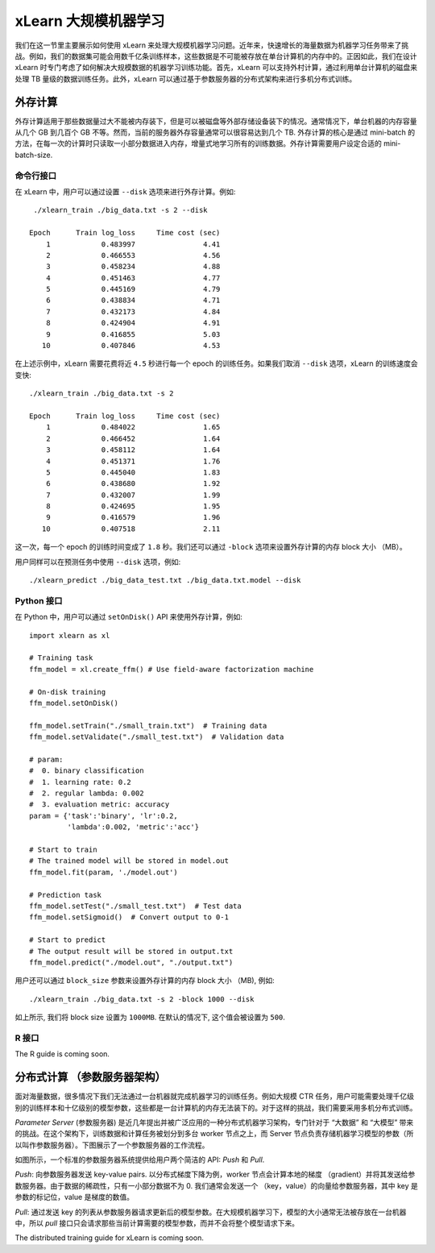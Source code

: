 xLearn 大规模机器学习
^^^^^^^^^^^^^^^^^^^^^^^^^^^^^^^^

我们在这一节里主要展示如何使用 xLearn 来处理大规模机器学习问题。近年来，快速增长的海量数据为机器学习任务带来了挑战。例如，我们的数据集可能会用数千亿条训练样本，这些数据是不可能被存放在单台计算机的内存中的。正因如此，我们在设计 xLearn 时专门考虑了如何解决大规模数据的机器学习训练功能。首先，xLearn 可以支持外村计算，通过利用单台计算机的磁盘来处理 TB 量级的数据训练任务。此外，xLearn 可以通过基于参数服务器的分布式架构来进行多机分布式训练。

外存计算
--------------------------------

外存计算适用于那些数据量过大不能被内存装下，但是可以被磁盘等外部存储设备装下的情况。通常情况下，单台机器的内存容量从几个 GB 到几百个 GB 不等。然而，当前的服务器外存容量通常可以很容易达到几个 TB. 外存计算的核心是通过 mini-batch 的方法，在每一次的计算时只读取一小部分数据进入内存，增量式地学习所有的训练数据。外存计算需要用户设定合适的 mini-batch-size.

.. image:: ../images/out-of-core.png
    :width: 500   

命令行接口
===================================================

在 xLearn 中，用户可以通过设置 ``--disk`` 选项来进行外存计算。例如: ::

    ./xlearn_train ./big_data.txt -s 2 --disk

   Epoch      Train log_loss     Time cost (sec)
       1            0.483997                4.41
       2            0.466553                4.56
       3            0.458234                4.88
       4            0.451463                4.77
       5            0.445169                4.79
       6            0.438834                4.71
       7            0.432173                4.84
       8            0.424904                4.91
       9            0.416855                5.03
      10            0.407846                4.53

在上述示例中，xLearn 需要花费将近 ``4.5`` 秒进行每一个 epoch 的训练任务。如果我们取消 ``--disk`` 选项，xLearn 的训练速度会变快: ::

    ./xlearn_train ./big_data.txt -s 2

    Epoch      Train log_loss     Time cost (sec)
        1            0.484022                1.65
        2            0.466452                1.64
        3            0.458112                1.64
        4            0.451371                1.76
        5            0.445040                1.83
        6            0.438680                1.92
        7            0.432007                1.99
        8            0.424695                1.95
        9            0.416579                1.96
       10            0.407518                2.11

这一次，每一个 epoch 的训练时间变成了 ``1.8`` 秒。我们还可以通过 ``-block`` 选项来设置外存计算的内存 block 大小 （MB）。

用户同样可以在预测任务中使用 ``--disk`` 选项，例如: ::

    ./xlearn_predict ./big_data_test.txt ./big_data.txt.model --disk

Python 接口
===================================================

在 Python 中，用户可以通过 ``setOnDisk()`` API 来使用外存计算，例如: ::

    import xlearn as xl

    # Training task
    ffm_model = xl.create_ffm() # Use field-aware factorization machine

    # On-disk training
    ffm_model.setOnDisk()

    ffm_model.setTrain("./small_train.txt")  # Training data
    ffm_model.setValidate("./small_test.txt")  # Validation data

    # param:
    #  0. binary classification
    #  1. learning rate: 0.2
    #  2. regular lambda: 0.002
    #  3. evaluation metric: accuracy
    param = {'task':'binary', 'lr':0.2, 
             'lambda':0.002, 'metric':'acc'}

    # Start to train
    # The trained model will be stored in model.out
    ffm_model.fit(param, './model.out')

    # Prediction task
    ffm_model.setTest("./small_test.txt")  # Test data
    ffm_model.setSigmoid()  # Convert output to 0-1

    # Start to predict
    # The output result will be stored in output.txt
    ffm_model.predict("./model.out", "./output.txt")

用户还可以通过 ``block_size`` 参数来设置外存计算的内存 block 大小 （MB), 例如: ::

    ./xlearn_train ./big_data.txt -s 2 -block 1000 --disk

如上所示, 我们将 block size 设置为 ``1000MB``. 在默认的情况下, 这个值会被设置为 ``500``.

R 接口
===================================================

The R guide is coming soon.

分布式计算 （参数服务器架构）
--------------------------------

面对海量数据，很多情况下我们无法通过一台机器就完成机器学习的训练任务。例如大规模 CTR 任务，用户可能需要处理千亿级别的训练样本和十亿级别的模型参数，这些都是一台计算机的内存无法装下的。对于这样的挑战，我们需要采用多机分布式训练。

*Parameter Server* (参数服务器) 是近几年提出并被广泛应用的一种分布式机器学习架构，专门针对于 “大数据” 和 “大模型” 带来的挑战。在这个架构下，训练数据和计算任务被划分到多台 worker 节点之上，而 Server 节点负责存储机器学习模型的参数（所以叫作参数服务器）。下图展示了一个参数服务器的工作流程。

.. image:: ../images/ps.png
    :width: 500   

如图所示，一个标准的参数服务器系统提供给用户两个简洁的 API: *Push* 和 *Pull*. 

*Push*: 向参数服务器发送 key-value pairs. 以分布式梯度下降为例，worker 节点会计算本地的梯度 （gradient）并将其发送给参数服务器。由于数据的稀疏性，只有一小部分数据不为 0. 我们通常会发送一个 （key，value）的向量给参数服务器，其中 key 是参数的标记位，value 是梯度的数值。 

*Pull*: 通过发送 key 的列表从参数服务器请求更新后的模型参数。在大规模机器学习下，模型的大小通常无法被存放在一台机器中，所以 *pull* 接口只会请求那些当前计算需要的模型参数，而并不会将整个模型请求下来。

The distributed training guide for xLearn is coming soon.

